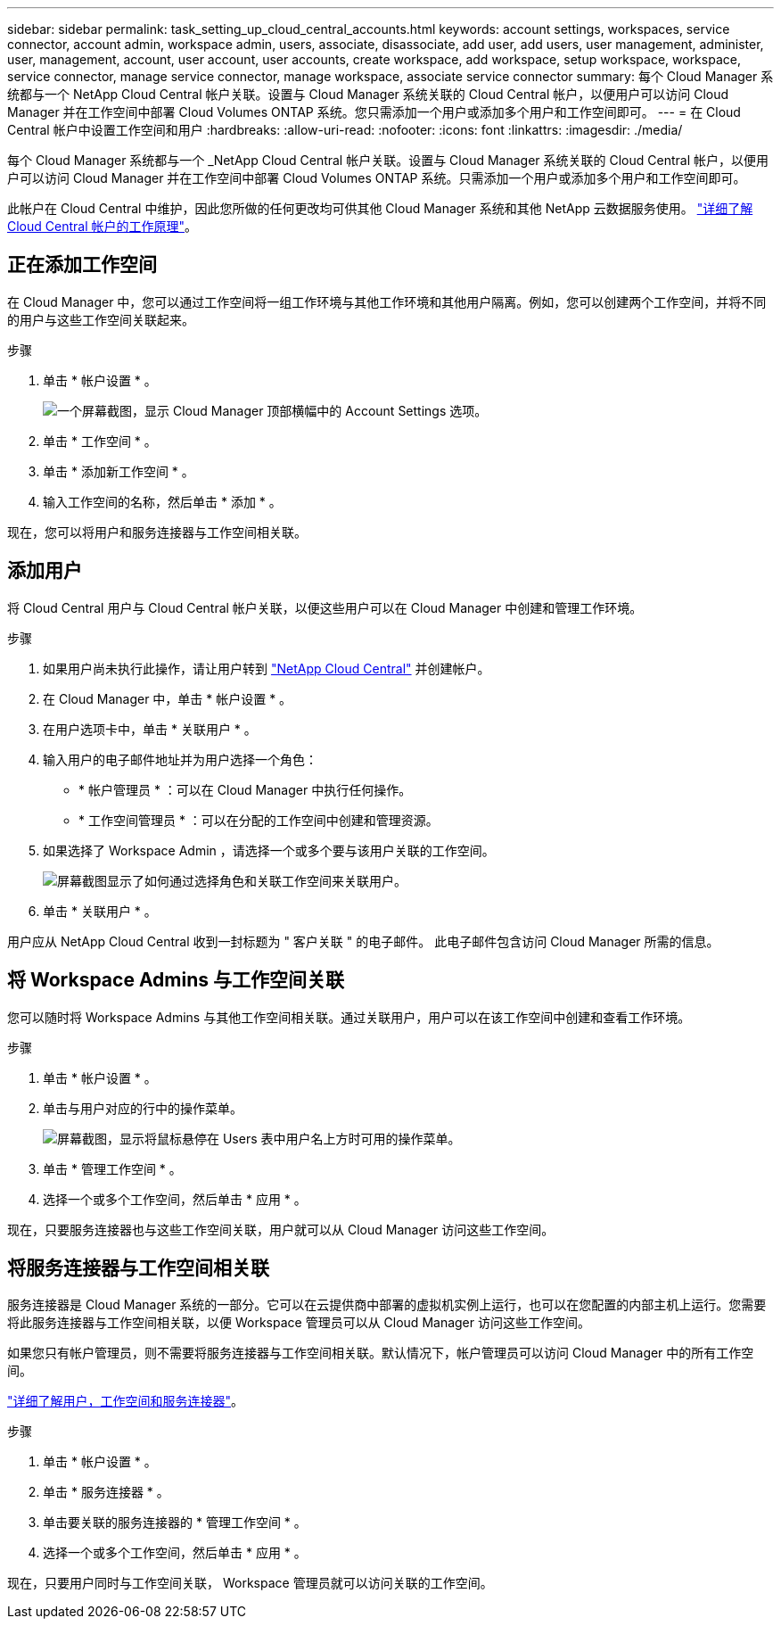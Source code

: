 ---
sidebar: sidebar 
permalink: task_setting_up_cloud_central_accounts.html 
keywords: account settings, workspaces, service connector, account admin, workspace admin, users, associate, disassociate, add user, add users, user management, administer, user, management, account, user account, user accounts, create workspace, add workspace, setup workspace, workspace, service connector, manage service connector, manage workspace, associate service connector 
summary: 每个 Cloud Manager 系统都与一个 NetApp Cloud Central 帐户关联。设置与 Cloud Manager 系统关联的 Cloud Central 帐户，以便用户可以访问 Cloud Manager 并在工作空间中部署 Cloud Volumes ONTAP 系统。您只需添加一个用户或添加多个用户和工作空间即可。 
---
= 在 Cloud Central 帐户中设置工作空间和用户
:hardbreaks:
:allow-uri-read: 
:nofooter: 
:icons: font
:linkattrs: 
:imagesdir: ./media/


[role="lead"]
每个 Cloud Manager 系统都与一个 _NetApp Cloud Central 帐户关联。设置与 Cloud Manager 系统关联的 Cloud Central 帐户，以便用户可以访问 Cloud Manager 并在工作空间中部署 Cloud Volumes ONTAP 系统。只需添加一个用户或添加多个用户和工作空间即可。

此帐户在 Cloud Central 中维护，因此您所做的任何更改均可供其他 Cloud Manager 系统和其他 NetApp 云数据服务使用。 link:concept_cloud_central_accounts.html["详细了解 Cloud Central 帐户的工作原理"]。



== 正在添加工作空间

在 Cloud Manager 中，您可以通过工作空间将一组工作环境与其他工作环境和其他用户隔离。例如，您可以创建两个工作空间，并将不同的用户与这些工作空间关联起来。

.步骤
. 单击 * 帐户设置 * 。
+
image:screenshot_account_settings_menu.gif["一个屏幕截图，显示 Cloud Manager 顶部横幅中的 Account Settings 选项。"]

. 单击 * 工作空间 * 。
. 单击 * 添加新工作空间 * 。
. 输入工作空间的名称，然后单击 * 添加 * 。


现在，您可以将用户和服务连接器与工作空间相关联。



== 添加用户

将 Cloud Central 用户与 Cloud Central 帐户关联，以便这些用户可以在 Cloud Manager 中创建和管理工作环境。

.步骤
. 如果用户尚未执行此操作，请让用户转到 https://cloud.netapp.com["NetApp Cloud Central"^] 并创建帐户。
. 在 Cloud Manager 中，单击 * 帐户设置 * 。
. 在用户选项卡中，单击 * 关联用户 * 。
. 输入用户的电子邮件地址并为用户选择一个角色：
+
** * 帐户管理员 * ：可以在 Cloud Manager 中执行任何操作。
** * 工作空间管理员 * ：可以在分配的工作空间中创建和管理资源。


. 如果选择了 Workspace Admin ，请选择一个或多个要与该用户关联的工作空间。
+
image:screenshot_associate_user.gif["屏幕截图显示了如何通过选择角色和关联工作空间来关联用户。"]

. 单击 * 关联用户 * 。


用户应从 NetApp Cloud Central 收到一封标题为 " 客户关联 " 的电子邮件。 此电子邮件包含访问 Cloud Manager 所需的信息。



== 将 Workspace Admins 与工作空间关联

您可以随时将 Workspace Admins 与其他工作空间相关联。通过关联用户，用户可以在该工作空间中创建和查看工作环境。

.步骤
. 单击 * 帐户设置 * 。
. 单击与用户对应的行中的操作菜单。
+
image:screenshot_associate_user_workspace.gif["屏幕截图，显示将鼠标悬停在 Users 表中用户名上方时可用的操作菜单。"]

. 单击 * 管理工作空间 * 。
. 选择一个或多个工作空间，然后单击 * 应用 * 。


现在，只要服务连接器也与这些工作空间关联，用户就可以从 Cloud Manager 访问这些工作空间。



== 将服务连接器与工作空间相关联

服务连接器是 Cloud Manager 系统的一部分。它可以在云提供商中部署的虚拟机实例上运行，也可以在您配置的内部主机上运行。您需要将此服务连接器与工作空间相关联，以便 Workspace 管理员可以从 Cloud Manager 访问这些工作空间。

如果您只有帐户管理员，则不需要将服务连接器与工作空间相关联。默认情况下，帐户管理员可以访问 Cloud Manager 中的所有工作空间。

link:concept_cloud_central_accounts.html#users-workspaces-and-service-connectors["详细了解用户，工作空间和服务连接器"]。

.步骤
. 单击 * 帐户设置 * 。
. 单击 * 服务连接器 * 。
. 单击要关联的服务连接器的 * 管理工作空间 * 。
. 选择一个或多个工作空间，然后单击 * 应用 * 。


现在，只要用户同时与工作空间关联， Workspace 管理员就可以访问关联的工作空间。
